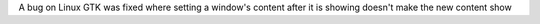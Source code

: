 A bug on Linux GTK was fixed where setting a window's content after it is showing doesn't make the new content show
